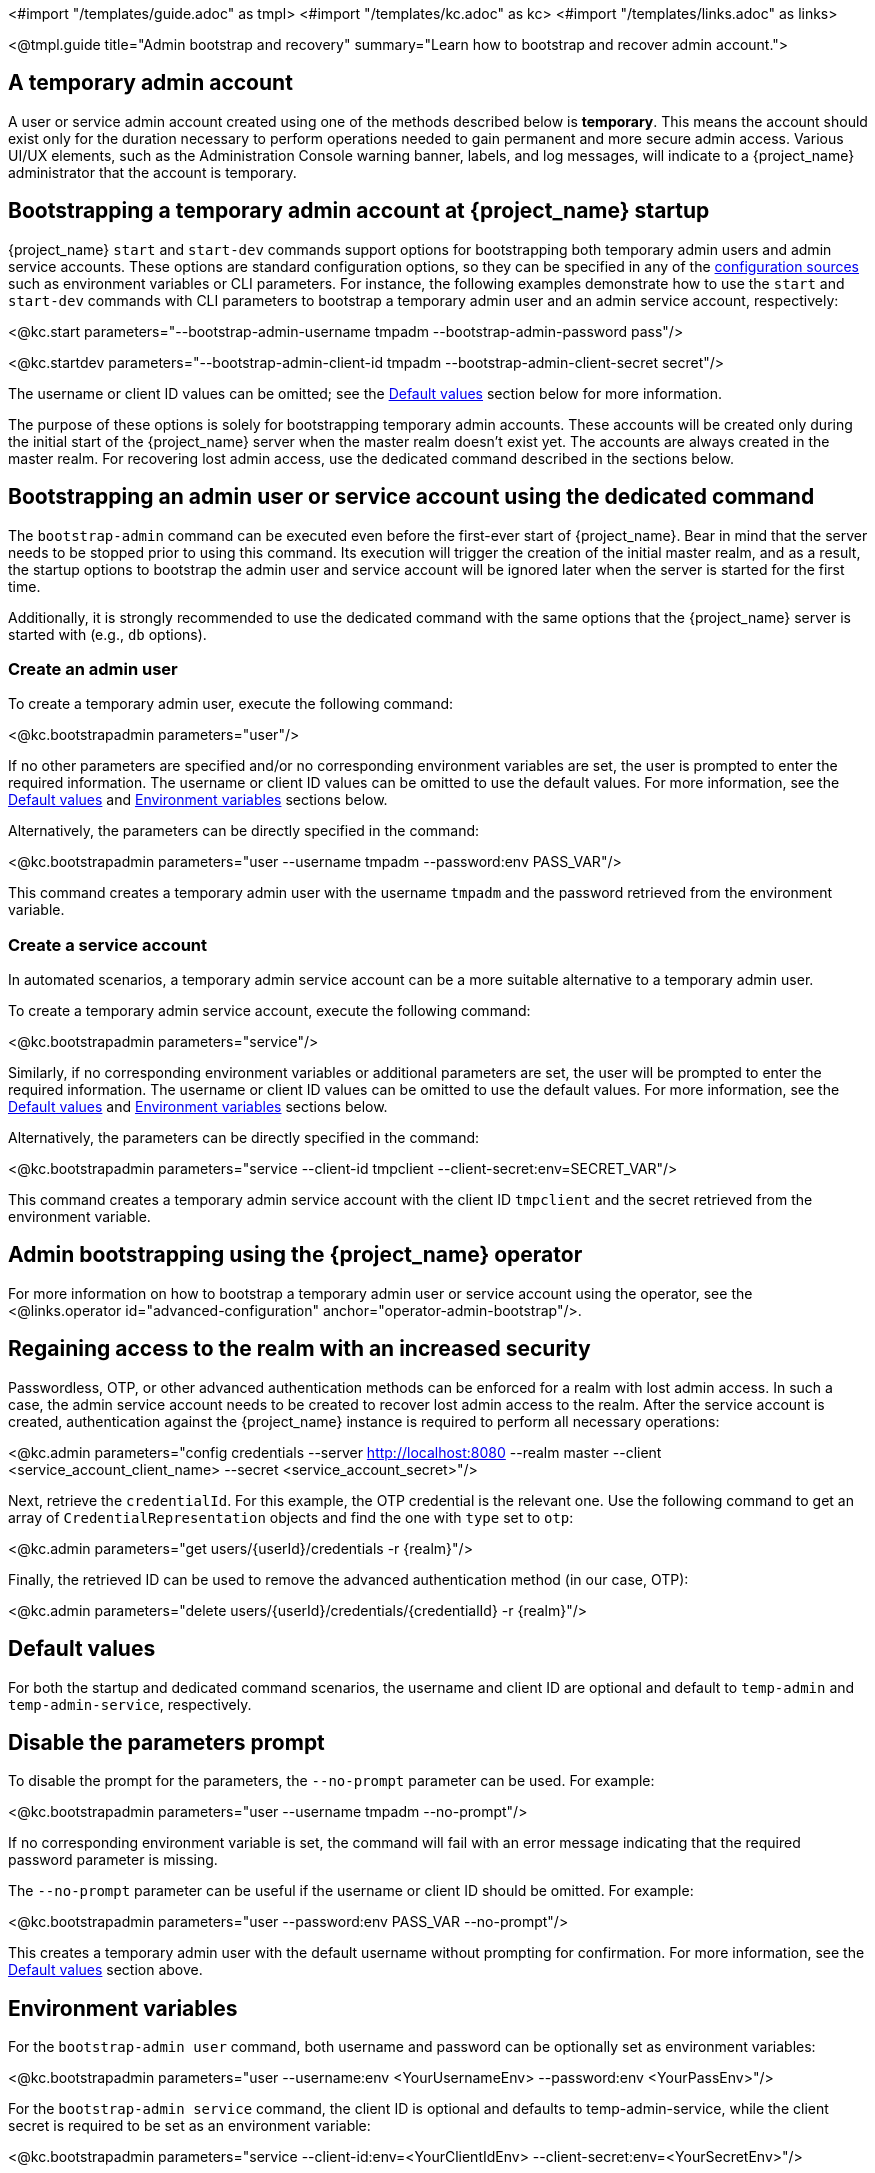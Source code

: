 <#import "/templates/guide.adoc" as tmpl>
<#import "/templates/kc.adoc" as kc>
<#import "/templates/links.adoc" as links>

<@tmpl.guide
title="Admin bootstrap and recovery"
summary="Learn how to bootstrap and recover admin account.">

== A temporary admin account

A user or service admin account created using one of the methods described below is *temporary*. This means the account should exist only for the duration necessary to perform operations needed to gain permanent and more secure admin access. Various UI/UX elements, such as the Administration Console warning banner, labels, and log messages, will indicate to a {project_name} administrator that the account is temporary.

== Bootstrapping a temporary admin account at {project_name} startup

{project_name} `start` and `start-dev` commands support options for bootstrapping both temporary admin users and admin service accounts. These options are standard configuration options, so they can be specified in any of the https://www.keycloak.org/server/configuration#_configuring_sources_for_keycloak[configuration sources] such as environment variables or CLI parameters. For instance, the following examples demonstrate how to use the `start` and `start-dev` commands with CLI parameters to bootstrap a temporary admin user and an admin service account, respectively:

<@kc.start parameters="--bootstrap-admin-username tmpadm --bootstrap-admin-password pass"/>

<@kc.startdev parameters="--bootstrap-admin-client-id tmpadm --bootstrap-admin-client-secret secret"/>

The username or client ID values can be omitted; see the <<Default values>> section below for more information.

The purpose of these options is solely for bootstrapping temporary admin accounts. These accounts will be created only during the initial start of the {project_name} server when the master realm doesn't exist yet. The accounts are always created in the master realm. For recovering lost admin access, use the dedicated command described in the sections below.

== Bootstrapping an admin user or service account using the dedicated command

The `bootstrap-admin` command can be executed even before the first-ever start of {project_name}. Bear in mind that the server needs to be stopped prior to using this command. Its execution will trigger the creation of the initial master realm, and as a result, the startup options to bootstrap the admin user and service account will be ignored later when the server is started for the first time.

Additionally, it is strongly recommended to use the dedicated command with the same options that the {project_name} server is started with (e.g., `db` options).

=== Create an admin user

To create a temporary admin user, execute the following command:

<@kc.bootstrapadmin parameters="user"/>

If no other parameters are specified and/or no corresponding environment variables are set, the user is prompted to enter the required information. The username or client ID values can be omitted to use the default values. For more information, see the <<Default values>> and <<Environment variables>> sections below.

Alternatively, the parameters can be directly specified in the command:

<@kc.bootstrapadmin parameters="user --username tmpadm --password:env PASS_VAR"/>

This command creates a temporary admin user with the username `tmpadm` and the password retrieved from the environment variable.

=== Create a service account

In automated scenarios, a temporary admin service account can be a more suitable alternative to a temporary admin user.

To create a temporary admin service account, execute the following command:

<@kc.bootstrapadmin parameters="service"/>

Similarly, if no corresponding environment variables or additional parameters are set, the user will be prompted to enter the required information. The username or client ID values can be omitted to use the default values. For more information, see the <<Default values>> and <<Environment variables>> sections below.

Alternatively, the parameters can be directly specified in the command:

<@kc.bootstrapadmin parameters="service --client-id tmpclient --client-secret:env=SECRET_VAR"/>

This command creates a temporary admin service account with the client ID `tmpclient` and the secret retrieved from the environment variable.

== Admin bootstrapping using the {project_name} operator

For more information on how to bootstrap a temporary admin user or service account using the operator, see the <@links.operator id="advanced-configuration" anchor="operator-admin-bootstrap"/>.

== Regaining access to the realm with an increased security

Passwordless, OTP, or other advanced authentication methods can be enforced for a realm with lost admin access. In such a case, the admin service account needs to be created to recover lost admin access to the realm. After the service account is created, authentication against the {project_name} instance is required to perform all necessary operations:

<@kc.admin parameters="config credentials --server http://localhost:8080 --realm master --client <service_account_client_name> --secret <service_account_secret>"/>

Next, retrieve the `credentialId`. For this example, the OTP credential is the relevant one. Use the following command to get an array of `CredentialRepresentation` objects and find the one with `type` set to `otp`:

<@kc.admin parameters="get users/{userId}/credentials -r {realm}"/>

Finally, the retrieved ID can be used to remove the advanced authentication method (in our case, OTP):

<@kc.admin parameters="delete users/{userId}/credentials/{credentialId} -r {realm}"/>

== Default values

For both the startup and dedicated command scenarios, the username and client ID are optional and default to `temp-admin` and `temp-admin-service`, respectively.

== Disable the parameters prompt

To disable the prompt for the parameters, the `--no-prompt` parameter can be used. For example:

<@kc.bootstrapadmin parameters="user --username tmpadm --no-prompt"/>

If no corresponding environment variable is set, the command will fail with an error message indicating that the required password parameter is missing.

The `--no-prompt` parameter can be useful if the username or client ID should be omitted. For example:

<@kc.bootstrapadmin parameters="user --password:env PASS_VAR --no-prompt"/>

This creates a temporary admin user with the default username without prompting for confirmation. For more information, see the <<Default values>> section above.

== Environment variables

For the `bootstrap-admin user` command, both username and password can be optionally set as environment variables:

<@kc.bootstrapadmin parameters="user --username:env <YourUsernameEnv> --password:env <YourPassEnv>"/>

For the `bootstrap-admin service` command, the client ID is optional and defaults to temp-admin-service, while the client secret is required to be set as an environment variable:

<@kc.bootstrapadmin parameters="service --client-id:env=<YourClientIdEnv> --client-secret:env=<YourSecretEnv>"/>

</@tmpl.guide>
